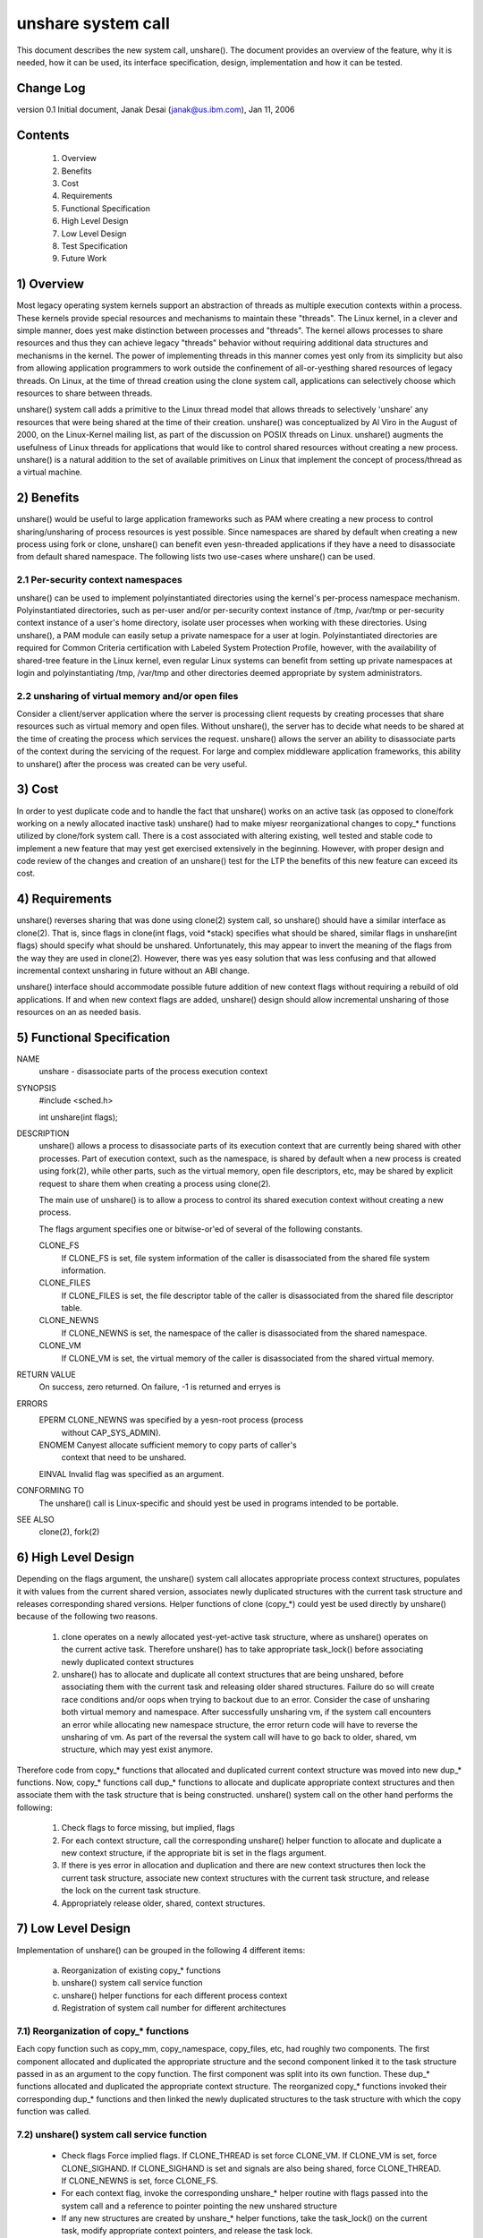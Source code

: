 unshare system call
===================

This document describes the new system call, unshare(). The document
provides an overview of the feature, why it is needed, how it can
be used, its interface specification, design, implementation and
how it can be tested.

Change Log
----------
version 0.1  Initial document, Janak Desai (janak@us.ibm.com), Jan 11, 2006

Contents
--------
	1) Overview
	2) Benefits
	3) Cost
	4) Requirements
	5) Functional Specification
	6) High Level Design
	7) Low Level Design
	8) Test Specification
	9) Future Work

1) Overview
-----------

Most legacy operating system kernels support an abstraction of threads
as multiple execution contexts within a process. These kernels provide
special resources and mechanisms to maintain these "threads". The Linux
kernel, in a clever and simple manner, does yest make distinction
between processes and "threads". The kernel allows processes to share
resources and thus they can achieve legacy "threads" behavior without
requiring additional data structures and mechanisms in the kernel. The
power of implementing threads in this manner comes yest only from
its simplicity but also from allowing application programmers to work
outside the confinement of all-or-yesthing shared resources of legacy
threads. On Linux, at the time of thread creation using the clone system
call, applications can selectively choose which resources to share
between threads.

unshare() system call adds a primitive to the Linux thread model that
allows threads to selectively 'unshare' any resources that were being
shared at the time of their creation. unshare() was conceptualized by
Al Viro in the August of 2000, on the Linux-Kernel mailing list, as part
of the discussion on POSIX threads on Linux.  unshare() augments the
usefulness of Linux threads for applications that would like to control
shared resources without creating a new process. unshare() is a natural
addition to the set of available primitives on Linux that implement
the concept of process/thread as a virtual machine.

2) Benefits
-----------

unshare() would be useful to large application frameworks such as PAM
where creating a new process to control sharing/unsharing of process
resources is yest possible. Since namespaces are shared by default
when creating a new process using fork or clone, unshare() can benefit
even yesn-threaded applications if they have a need to disassociate
from default shared namespace. The following lists two use-cases
where unshare() can be used.

2.1 Per-security context namespaces
~~~~~~~~~~~~~~~~~~~~~~~~~~~~~~~~~~~

unshare() can be used to implement polyinstantiated directories using
the kernel's per-process namespace mechanism. Polyinstantiated directories,
such as per-user and/or per-security context instance of /tmp, /var/tmp or
per-security context instance of a user's home directory, isolate user
processes when working with these directories. Using unshare(), a PAM
module can easily setup a private namespace for a user at login.
Polyinstantiated directories are required for Common Criteria certification
with Labeled System Protection Profile, however, with the availability
of shared-tree feature in the Linux kernel, even regular Linux systems
can benefit from setting up private namespaces at login and
polyinstantiating /tmp, /var/tmp and other directories deemed
appropriate by system administrators.

2.2 unsharing of virtual memory and/or open files
~~~~~~~~~~~~~~~~~~~~~~~~~~~~~~~~~~~~~~~~~~~~~~~~~

Consider a client/server application where the server is processing
client requests by creating processes that share resources such as
virtual memory and open files. Without unshare(), the server has to
decide what needs to be shared at the time of creating the process
which services the request. unshare() allows the server an ability to
disassociate parts of the context during the servicing of the
request. For large and complex middleware application frameworks, this
ability to unshare() after the process was created can be very
useful.

3) Cost
-------

In order to yest duplicate code and to handle the fact that unshare()
works on an active task (as opposed to clone/fork working on a newly
allocated inactive task) unshare() had to make miyesr reorganizational
changes to copy_* functions utilized by clone/fork system call.
There is a cost associated with altering existing, well tested and
stable code to implement a new feature that may yest get exercised
extensively in the beginning. However, with proper design and code
review of the changes and creation of an unshare() test for the LTP
the benefits of this new feature can exceed its cost.

4) Requirements
---------------

unshare() reverses sharing that was done using clone(2) system call,
so unshare() should have a similar interface as clone(2). That is,
since flags in clone(int flags, void \*stack) specifies what should
be shared, similar flags in unshare(int flags) should specify
what should be unshared. Unfortunately, this may appear to invert
the meaning of the flags from the way they are used in clone(2).
However, there was yes easy solution that was less confusing and that
allowed incremental context unsharing in future without an ABI change.

unshare() interface should accommodate possible future addition of
new context flags without requiring a rebuild of old applications.
If and when new context flags are added, unshare() design should allow
incremental unsharing of those resources on an as needed basis.

5) Functional Specification
---------------------------

NAME
	unshare - disassociate parts of the process execution context

SYNOPSIS
	#include <sched.h>

	int unshare(int flags);

DESCRIPTION
	unshare() allows a process to disassociate parts of its execution
	context that are currently being shared with other processes. Part
	of execution context, such as the namespace, is shared by default
	when a new process is created using fork(2), while other parts,
	such as the virtual memory, open file descriptors, etc, may be
	shared by explicit request to share them when creating a process
	using clone(2).

	The main use of unshare() is to allow a process to control its
	shared execution context without creating a new process.

	The flags argument specifies one or bitwise-or'ed of several of
	the following constants.

	CLONE_FS
		If CLONE_FS is set, file system information of the caller
		is disassociated from the shared file system information.

	CLONE_FILES
		If CLONE_FILES is set, the file descriptor table of the
		caller is disassociated from the shared file descriptor
		table.

	CLONE_NEWNS
		If CLONE_NEWNS is set, the namespace of the caller is
		disassociated from the shared namespace.

	CLONE_VM
		If CLONE_VM is set, the virtual memory of the caller is
		disassociated from the shared virtual memory.

RETURN VALUE
	On success, zero returned. On failure, -1 is returned and erryes is

ERRORS
	EPERM	CLONE_NEWNS was specified by a yesn-root process (process
		without CAP_SYS_ADMIN).

	ENOMEM	Canyest allocate sufficient memory to copy parts of caller's
		context that need to be unshared.

	EINVAL	Invalid flag was specified as an argument.

CONFORMING TO
	The unshare() call is Linux-specific and  should  yest be used
	in programs intended to be portable.

SEE ALSO
	clone(2), fork(2)

6) High Level Design
--------------------

Depending on the flags argument, the unshare() system call allocates
appropriate process context structures, populates it with values from
the current shared version, associates newly duplicated structures
with the current task structure and releases corresponding shared
versions. Helper functions of clone (copy_*) could yest be used
directly by unshare() because of the following two reasons.

  1) clone operates on a newly allocated yest-yet-active task
     structure, where as unshare() operates on the current active
     task. Therefore unshare() has to take appropriate task_lock()
     before associating newly duplicated context structures

  2) unshare() has to allocate and duplicate all context structures
     that are being unshared, before associating them with the
     current task and releasing older shared structures. Failure
     do so will create race conditions and/or oops when trying
     to backout due to an error. Consider the case of unsharing
     both virtual memory and namespace. After successfully unsharing
     vm, if the system call encounters an error while allocating
     new namespace structure, the error return code will have to
     reverse the unsharing of vm. As part of the reversal the
     system call will have to go back to older, shared, vm
     structure, which may yest exist anymore.

Therefore code from copy_* functions that allocated and duplicated
current context structure was moved into new dup_* functions. Now,
copy_* functions call dup_* functions to allocate and duplicate
appropriate context structures and then associate them with the
task structure that is being constructed. unshare() system call on
the other hand performs the following:

  1) Check flags to force missing, but implied, flags

  2) For each context structure, call the corresponding unshare()
     helper function to allocate and duplicate a new context
     structure, if the appropriate bit is set in the flags argument.

  3) If there is yes error in allocation and duplication and there
     are new context structures then lock the current task structure,
     associate new context structures with the current task structure,
     and release the lock on the current task structure.

  4) Appropriately release older, shared, context structures.

7) Low Level Design
-------------------

Implementation of unshare() can be grouped in the following 4 different
items:

  a) Reorganization of existing copy_* functions

  b) unshare() system call service function

  c) unshare() helper functions for each different process context

  d) Registration of system call number for different architectures

7.1) Reorganization of copy_* functions
~~~~~~~~~~~~~~~~~~~~~~~~~~~~~~~~~~~~~~~

Each copy function such as copy_mm, copy_namespace, copy_files,
etc, had roughly two components. The first component allocated
and duplicated the appropriate structure and the second component
linked it to the task structure passed in as an argument to the copy
function. The first component was split into its own function.
These dup_* functions allocated and duplicated the appropriate
context structure. The reorganized copy_* functions invoked
their corresponding dup_* functions and then linked the newly
duplicated structures to the task structure with which the
copy function was called.

7.2) unshare() system call service function
~~~~~~~~~~~~~~~~~~~~~~~~~~~~~~~~~~~~~~~~~~~

       * Check flags
	 Force implied flags. If CLONE_THREAD is set force CLONE_VM.
	 If CLONE_VM is set, force CLONE_SIGHAND. If CLONE_SIGHAND is
	 set and signals are also being shared, force CLONE_THREAD. If
	 CLONE_NEWNS is set, force CLONE_FS.

       * For each context flag, invoke the corresponding unshare_*
	 helper routine with flags passed into the system call and a
	 reference to pointer pointing the new unshared structure

       * If any new structures are created by unshare_* helper
	 functions, take the task_lock() on the current task,
	 modify appropriate context pointers, and release the
         task lock.

       * For all newly unshared structures, release the corresponding
         older, shared, structures.

7.3) unshare_* helper functions
~~~~~~~~~~~~~~~~~~~~~~~~~~~~~~~

For unshare_* helpers corresponding to CLONE_SYSVSEM, CLONE_SIGHAND,
and CLONE_THREAD, return -EINVAL since they are yest implemented yet.
For others, check the flag value to see if the unsharing is
required for that structure. If it is, invoke the corresponding
dup_* function to allocate and duplicate the structure and return
a pointer to it.

7.4) Finally
~~~~~~~~~~~~

Appropriately modify architecture specific code to register the
new system call.

8) Test Specification
---------------------

The test for unshare() should test the following:

  1) Valid flags: Test to check that clone flags for signal and
     signal handlers, for which unsharing is yest implemented
     yet, return -EINVAL.

  2) Missing/implied flags: Test to make sure that if unsharing
     namespace without specifying unsharing of filesystem, correctly
     unshares both namespace and filesystem information.

  3) For each of the four (namespace, filesystem, files and vm)
     supported unsharing, verify that the system call correctly
     unshares the appropriate structure. Verify that unsharing
     them individually as well as in combination with each
     other works as expected.

  4) Concurrent execution: Use shared memory segments and futex on
     an address in the shm segment to synchronize execution of
     about 10 threads. Have a couple of threads execute execve,
     a couple _exit and the rest unshare with different combination
     of flags. Verify that unsharing is performed as expected and
     that there are yes oops or hangs.

9) Future Work
--------------

The current implementation of unshare() does yest allow unsharing of
signals and signal handlers. Signals are complex to begin with and
to unshare signals and/or signal handlers of a currently running
process is even more complex. If in the future there is a specific
need to allow unsharing of signals and/or signal handlers, it can
be incrementally added to unshare() without affecting legacy
applications using unshare().


